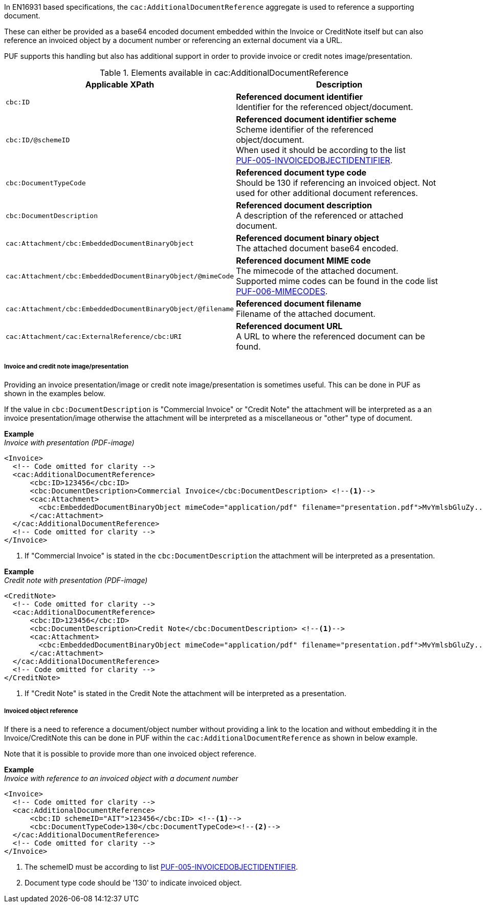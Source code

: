 In EN16931 based specifications, the `cac:AdditionalDocumentReference` aggregate is used to reference a supporting document. 

These can either be provided as a base64 encoded document embedded within the Invoice or CreditNote itself but can also reference an invoiced object by a document number or referencing an external document via a URL.

PUF supports this handling but also has additional support in order to provide invoice or credit notes image/presentation.

.Elements available in cac:AdditionalDocumentReference
|===
|Applicable XPath |Description

|`cbc:ID`
|**Referenced document identifier** +
Identifier for the referenced object/document.

|`cbc:ID/@schemeID`
|**Referenced document identifier scheme** +
Scheme identifier of the referenced object/document. +
When used it should be according to the list +
https://pagero.github.io/puf-code-lists/#_puf_005_invoicedobjectidentifier[PUF-005-INVOICEDOBJECTIDENTIFIER^].

|`cbc:DocumentTypeCode`
|**Referenced document type code** + 
Should be 130 if referencing an invoiced object. Not used for other additional document references.

|`cbc:DocumentDescription`
|**Referenced document description** +
A description of the referenced or attached document.

|`cac:Attachment/cbc:EmbeddedDocumentBinaryObject`
|**Referenced document binary object** +
The attached document base64 encoded.

|`cac:Attachment/cbc:EmbeddedDocumentBinaryObject/@mimeCode`
|**Referenced document MIME code** +
The mimecode of the attached document. +
Supported mime codes can be found in the code list +
https://pagero.github.io/puf-code-lists/#_puf_006_mimecodes[PUF-006-MIMECODES^].

|`cac:Attachment/cbc:EmbeddedDocumentBinaryObject/@filename`
|**Referenced document filename** +
Filename of the attached document.

|`cac:Attachment/cac:ExternalReference/cbc:URI`
|**Referenced document URL** +
A URL to where the referenced document can be found.

|===

===== Invoice and credit note image/presentation

Providing an invoice presentation/image or credit note image/presentation is sometimes useful. This can be done in PUF as shown in the examples below.

If the value in `cbc:DocumentDescription` is "Commercial Invoice" or "Credit Note" the attachment will be interpreted as a an invoice presentation/image otherwise the attachment will be interpreted as a miscellaneous or "other" type of document. +

*Example* +
_Invoice with presentation (PDF-image)_
[source,xml]
----
<Invoice>
  <!-- Code omitted for clarity -->
  <cac:AdditionalDocumentReference>
      <cbc:ID>123456</cbc:ID>
      <cbc:DocumentDescription>Commercial Invoice</cbc:DocumentDescription> <!--1-->
      <cac:Attachment>
        <cbc:EmbeddedDocumentBinaryObject mimeCode="application/pdf" filename="presentation.pdf">MvYmlsbGluZy...8zLjAvYmlzLw==</cbc:EmbeddedDocumentBinaryObject>
      </cac:Attachment>
  </cac:AdditionalDocumentReference>
  <!-- Code omitted for clarity -->
</Invoice>
----
<1> If "Commercial Invoice" is stated in the `cbc:DocumentDescription` the attachment will be interpreted as a presentation.

*Example* +
_Credit note with presentation (PDF-image)_
[source,xml]
----
<CreditNote>
  <!-- Code omitted for clarity -->
  <cac:AdditionalDocumentReference>
      <cbc:ID>123456</cbc:ID>
      <cbc:DocumentDescription>Credit Note</cbc:DocumentDescription> <!--1-->
      <cac:Attachment>
        <cbc:EmbeddedDocumentBinaryObject mimeCode="application/pdf" filename="presentation.pdf">MvYmlsbGluZy...8zLjAvYmlzLw==</cbc:EmbeddedDocumentBinaryObject>
      </cac:Attachment>
  </cac:AdditionalDocumentReference>
  <!-- Code omitted for clarity -->
</CreditNote>
----
<1> If "Credit Note" is stated in the Credit Note the attachment will be interpreted as a presentation.

===== Invoiced object reference

If there is a need to reference a document/object number without providing a link to the location and without embedding it in the Invoice/CreditNote this can be done
in PUF within the `cac:AdditionalDocumentReference` as shown in below example. 

Note that it is possible to provide more than one invoiced object reference.

*Example* +
_Invoice with reference to an invoiced object with a document number_
[source,xml]
----
<Invoice>
  <!-- Code omitted for clarity -->
  <cac:AdditionalDocumentReference>
      <cbc:ID schemeID="AIT">123456</cbc:ID> <!--1-->
      <cbc:DocumentTypeCode>130</cbc:DocumentTypeCode><!--2-->
  </cac:AdditionalDocumentReference>
  <!-- Code omitted for clarity -->
</Invoice>
----
<1> The schemeID must be according to list https://pagero.github.io/puf-code-lists/#_puf_005_invoicedobjectidentifier[PUF-005-INVOICEDOBJECTIDENTIFIER^].
<2> Document type code should be '130' to indicate invoiced object.
